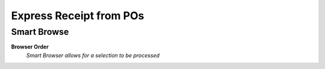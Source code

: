 
.. _functional-guide/process/wm_expressreceiptfrompos:

========================
Express Receipt from POs
========================


Smart Browse
------------
\ **Browser Order**\ 
 \ *Smart Browser allows for a selection to be processed*\ 
